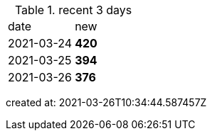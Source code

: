
.recent 3 days
|===

|date|new


^|2021-03-24
>s|420


^|2021-03-25
>s|394


^|2021-03-26
>s|376


|===

created at: 2021-03-26T10:34:44.587457Z
